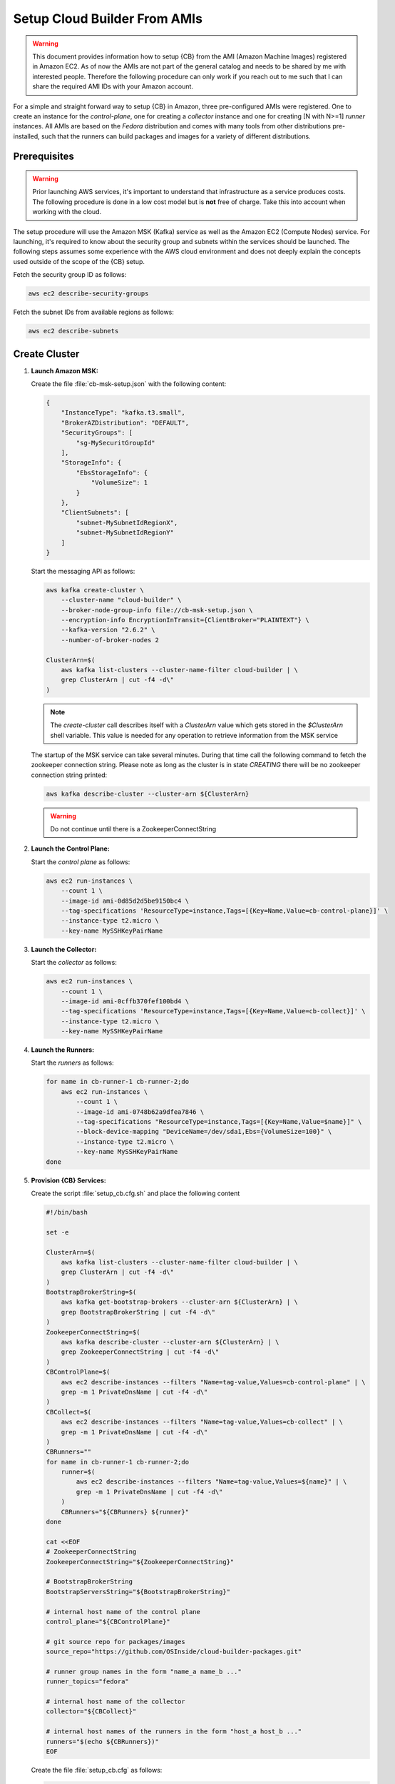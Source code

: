 .. _cluster_setup_from_cb_amis:
  
Setup Cloud Builder From AMIs
=============================

.. warning::

   This document provides information how to setup {CB} from
   the AMI (Amazon Machine Images) registered in Amazon EC2.
   As of now the AMIs are not part of the general catalog and
   needs to be shared by me with interested people. Therefore
   the following procedure can only work if you reach out to
   me such that I can share the required AMI IDs with your
   Amazon account.

For a simple and straight forward way to setup {CB} in Amazon,
three pre-configured AMIs were registered. One to create an
instance for the `control-plane`, one for creating a `collector`
instance and one for creating [N with N>=1] `runner` instances. All
AMIs are based on the `Fedora` distribution and comes with many
tools from other distributions pre-installed, such that the runners
can build packages and images for a variety of different
distributions.

Prerequisites
-------------

.. warning::

   Prior launching AWS services, it's important to understand that
   infrastructure as a service produces costs. The following procedure
   is done in a low cost model but is **not** free of charge.
   Take this into account when working with the cloud.

The setup procedure will use the Amazon MSK (Kafka) service as
well as the Amazon EC2 (Compute Nodes) service. For launching,
it's required to know about the security group and subnets within
the services should be launched. The following steps assumes
some experience with the AWS cloud environment and does not
deeply explain the concepts used outside of the scope of the {CB}
setup.

Fetch the security group ID as follows:

.. code:: bash

   aws ec2 describe-security-groups

Fetch the subnet IDs from available regions as follows:

.. code:: bash

   aws ec2 describe-subnets

Create Cluster
--------------

1. **Launch Amazon MSK:**

   Create the file :file:`cb-msk-setup.json` with the following content:

   .. code:: json

      {
          "InstanceType": "kafka.t3.small",
          "BrokerAZDistribution": "DEFAULT",
          "SecurityGroups": [
              "sg-MySecuritGroupId"
          ],
          "StorageInfo": {
              "EbsStorageInfo": {
                  "VolumeSize": 1
              }
          },
          "ClientSubnets": [
              "subnet-MySubnetIdRegionX",
              "subnet-MySubnetIdRegionY"
          ]
      }

   Start the messaging API as follows:

   .. code:: bash

      aws kafka create-cluster \
          --cluster-name "cloud-builder" \
          --broker-node-group-info file://cb-msk-setup.json \
          --encryption-info EncryptionInTransit={ClientBroker="PLAINTEXT"} \
          --kafka-version "2.6.2" \
          --number-of-broker-nodes 2

      ClusterArn=$(
          aws kafka list-clusters --cluster-name-filter cloud-builder | \
          grep ClusterArn | cut -f4 -d\"
      )

   .. note::

      The `create-cluster` call describes itself with a `ClusterArn` value
      which gets stored in the *$ClusterArn* shell variable. This value is
      needed for any operation to retrieve information from the MSK service
   
   The startup of the MSK service can take several minutes.
   During that time call the following command to fetch the
   zookeeper connection string. Please note as long as the
   cluster is in state `CREATING` there will be no zookeeper
   connection string printed:

   .. code:: bash

      aws kafka describe-cluster --cluster-arn ${ClusterArn}

   .. warning::

      Do not continue until there is a ZookeeperConnectString
 
2. **Launch the Control Plane:**

   Start the `control plane` as follows:

   .. code:: bash

      aws ec2 run-instances \
          --count 1 \
          --image-id ami-0d85d2d5be9150bc4 \
          --tag-specifications 'ResourceType=instance,Tags=[{Key=Name,Value=cb-control-plane}]' \
          --instance-type t2.micro \
          --key-name MySSHKeyPairName

3. **Launch the Collector:**

   Start the `collector` as follows:

   .. code:: bash

      aws ec2 run-instances \
          --count 1 \
          --image-id ami-0cffb370fef100bd4 \
          --tag-specifications 'ResourceType=instance,Tags=[{Key=Name,Value=cb-collect}]' \
          --instance-type t2.micro \
          --key-name MySSHKeyPairName

4. **Launch the Runners:**

   Start the `runners` as follows:

   .. code:: bash

      for name in cb-runner-1 cb-runner-2;do
          aws ec2 run-instances \
              --count 1 \
              --image-id ami-0748b62a9dfea7846 \
              --tag-specifications "ResourceType=instance,Tags=[{Key=Name,Value=$name}]" \
              --block-device-mapping "DeviceName=/dev/sda1,Ebs={VolumeSize=100}" \
              --instance-type t2.micro \
              --key-name MySSHKeyPairName
      done

5. **Provision {CB} Services:**

   Create the script :file:`setup_cb.cfg.sh` and place the following content

   .. code:: bash

      #!/bin/bash

      set -e

      ClusterArn=$(
          aws kafka list-clusters --cluster-name-filter cloud-builder | \
          grep ClusterArn | cut -f4 -d\"
      )
      BootstrapBrokerString=$(
          aws kafka get-bootstrap-brokers --cluster-arn ${ClusterArn} | \
          grep BootstrapBrokerString | cut -f4 -d\"
      )
      ZookeeperConnectString=$(
          aws kafka describe-cluster --cluster-arn ${ClusterArn} | \
          grep ZookeeperConnectString | cut -f4 -d\"
      )
      CBControlPlane=$(
          aws ec2 describe-instances --filters "Name=tag-value,Values=cb-control-plane" | \
          grep -m 1 PrivateDnsName | cut -f4 -d\"
      )
      CBCollect=$(
          aws ec2 describe-instances --filters "Name=tag-value,Values=cb-collect" | \
          grep -m 1 PrivateDnsName | cut -f4 -d\"
      )
      CBRunners=""
      for name in cb-runner-1 cb-runner-2;do
          runner=$(
              aws ec2 describe-instances --filters "Name=tag-value,Values=${name}" | \
              grep -m 1 PrivateDnsName | cut -f4 -d\"
          )
          CBRunners="${CBRunners} ${runner}"
      done

      cat <<EOF
      # ZookeeperConnectString
      ZookeeperConnectString="${ZookeeperConnectString}"

      # BootstrapBrokerString
      BootstrapServersString="${BootstrapBrokerString}"

      # internal host name of the control plane
      control_plane="${CBControlPlane}"

      # git source repo for packages/images
      source_repo="https://github.com/OSInside/cloud-builder-packages.git"

      # runner group names in the form "name_a name_b ..." 
      runner_topics="fedora"

      # internal host name of the collector
      collector="${CBCollect}"

      # internal host names of the runners in the form "host_a host_b ..."
      runners="$(echo ${CBRunners})"
      EOF

   Create the file :file:`setup_cb.cfg` as follows:

   .. code:: bash

      bash setup_cb.cfg.sh > setup_cb.cfg

   Copy the setup file to the `control-plane` and provision the cluster

   .. code:: bash

      scp -i PathToPkeyMatchingMySSHKeyPairName \
          setup_cb.cfg fedora@ControlPlanePublicInstanceIP:~

      ssh -i PathToPkeyMatchingMySSHKeyPairName \
          fedora@ControlPlanePublicInstanceIP ~fedora/setup_cb
